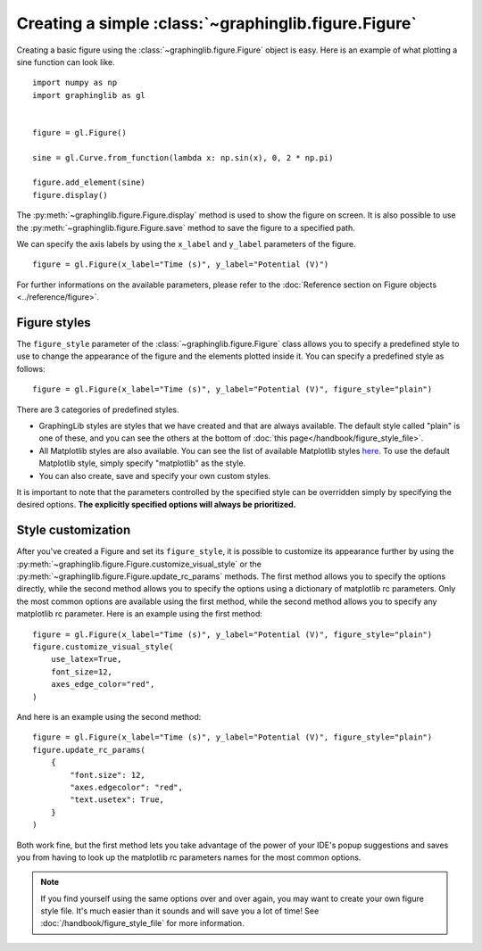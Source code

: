 =====================================================
Creating a simple :class:`~graphinglib.figure.Figure`
=====================================================

Creating a basic figure using the :class:`~graphinglib.figure.Figure` object is easy. Here is an example of what plotting a sine function can look like. ::

    import numpy as np
    import graphinglib as gl
    

    figure = gl.Figure()

    sine = gl.Curve.from_function(lambda x: np.sin(x), 0, 2 * np.pi)

    figure.add_element(sine)
    figure.display()

.. image:: images/sine.png

The :py:meth:`~graphinglib.figure.Figure.display` method is used to show the figure on screen. It is also possible to use the :py:meth:`~graphinglib.figure.Figure.save` method to save the figure to a specified path.

.. seealso:: 
    
    For the documentation on the ``from_function`` method, see the :py:meth:`Reference section on the Curve object <graphinglib.data_plotting_1d.Curve.from_function>` or the :doc:`handbook section on curves </handbook/curve>`.

We can specify the axis labels by using the ``x_label`` and ``y_label`` parameters of the figure. ::

    figure = gl.Figure(x_label="Time (s)", y_label="Potential (V)")

For further informations on the available parameters, please refer to the :doc:`Reference section on Figure objects <../reference/figure>`.

Figure styles
--------------------------

The ``figure_style`` parameter of the :class:`~graphinglib.figure.Figure` class allows you to specify a predefined style to use to change the appearance of the figure and the elements plotted inside it. You can specify a predefined style as follows: ::

    figure = gl.Figure(x_label="Time (s)", y_label="Potential (V)", figure_style="plain")

There are 3 categories of predefined styles.

- GraphingLib styles are styles that we have created and that are always available. The default style called "plain" is one of these, and you can see the others at the bottom of :doc:`this page</handbook/figure_style_file>`.
- All Matplotlib styles are also available. You can see the list of available Matplotlib styles `here <https://matplotlib.org/stable/gallery/style_sheets/style_sheets_reference.html>`_. To use the default Matplotlib style, simply specify "matplotlib" as the style.
- You can also create, save and specify your own custom styles.

It is important to note that the parameters controlled by the specified style can be overridden simply by specifying the desired options. **The explicitly specified options will always be prioritized.**

.. seealso:: For the instructions on how to write your own figure style file and see what parameters are controlled by the figure style files, see :doc:`/handbook/figure_style_file`.

Style customization
-------------------

After you've created a Figure and set its ``figure_style``, it is possible to customize its appearance further by using the :py:meth:`~graphinglib.figure.Figure.customize_visual_style` or the :py:meth:`~graphinglib.figure.Figure.update_rc_params` methods. The first method allows you to specify the options directly, while the second method allows you to specify the options using a dictionary of matplotlib rc parameters. Only the most common options are available using the first method, while the second method allows you to specify any matplotlib rc parameter. Here is an example using the first method: ::

    figure = gl.Figure(x_label="Time (s)", y_label="Potential (V)", figure_style="plain")
    figure.customize_visual_style(
        use_latex=True,
        font_size=12,
        axes_edge_color="red",
    )

And here is an example using the second method: ::

    figure = gl.Figure(x_label="Time (s)", y_label="Potential (V)", figure_style="plain")
    figure.update_rc_params(
        {
            "font.size": 12,
            "axes.edgecolor": "red",
            "text.usetex": True,
        }
    )

Both work fine, but the first method lets you take advantage of the power of your IDE's popup suggestions and saves you from having to look up the matplotlib rc parameters names for the most common options.

.. note:: If you find yourself using the same options over and over again, you may want to create your own figure style file. It's much easier than it sounds and will save you a lot of time! See :doc:`/handbook/figure_style_file` for more information.